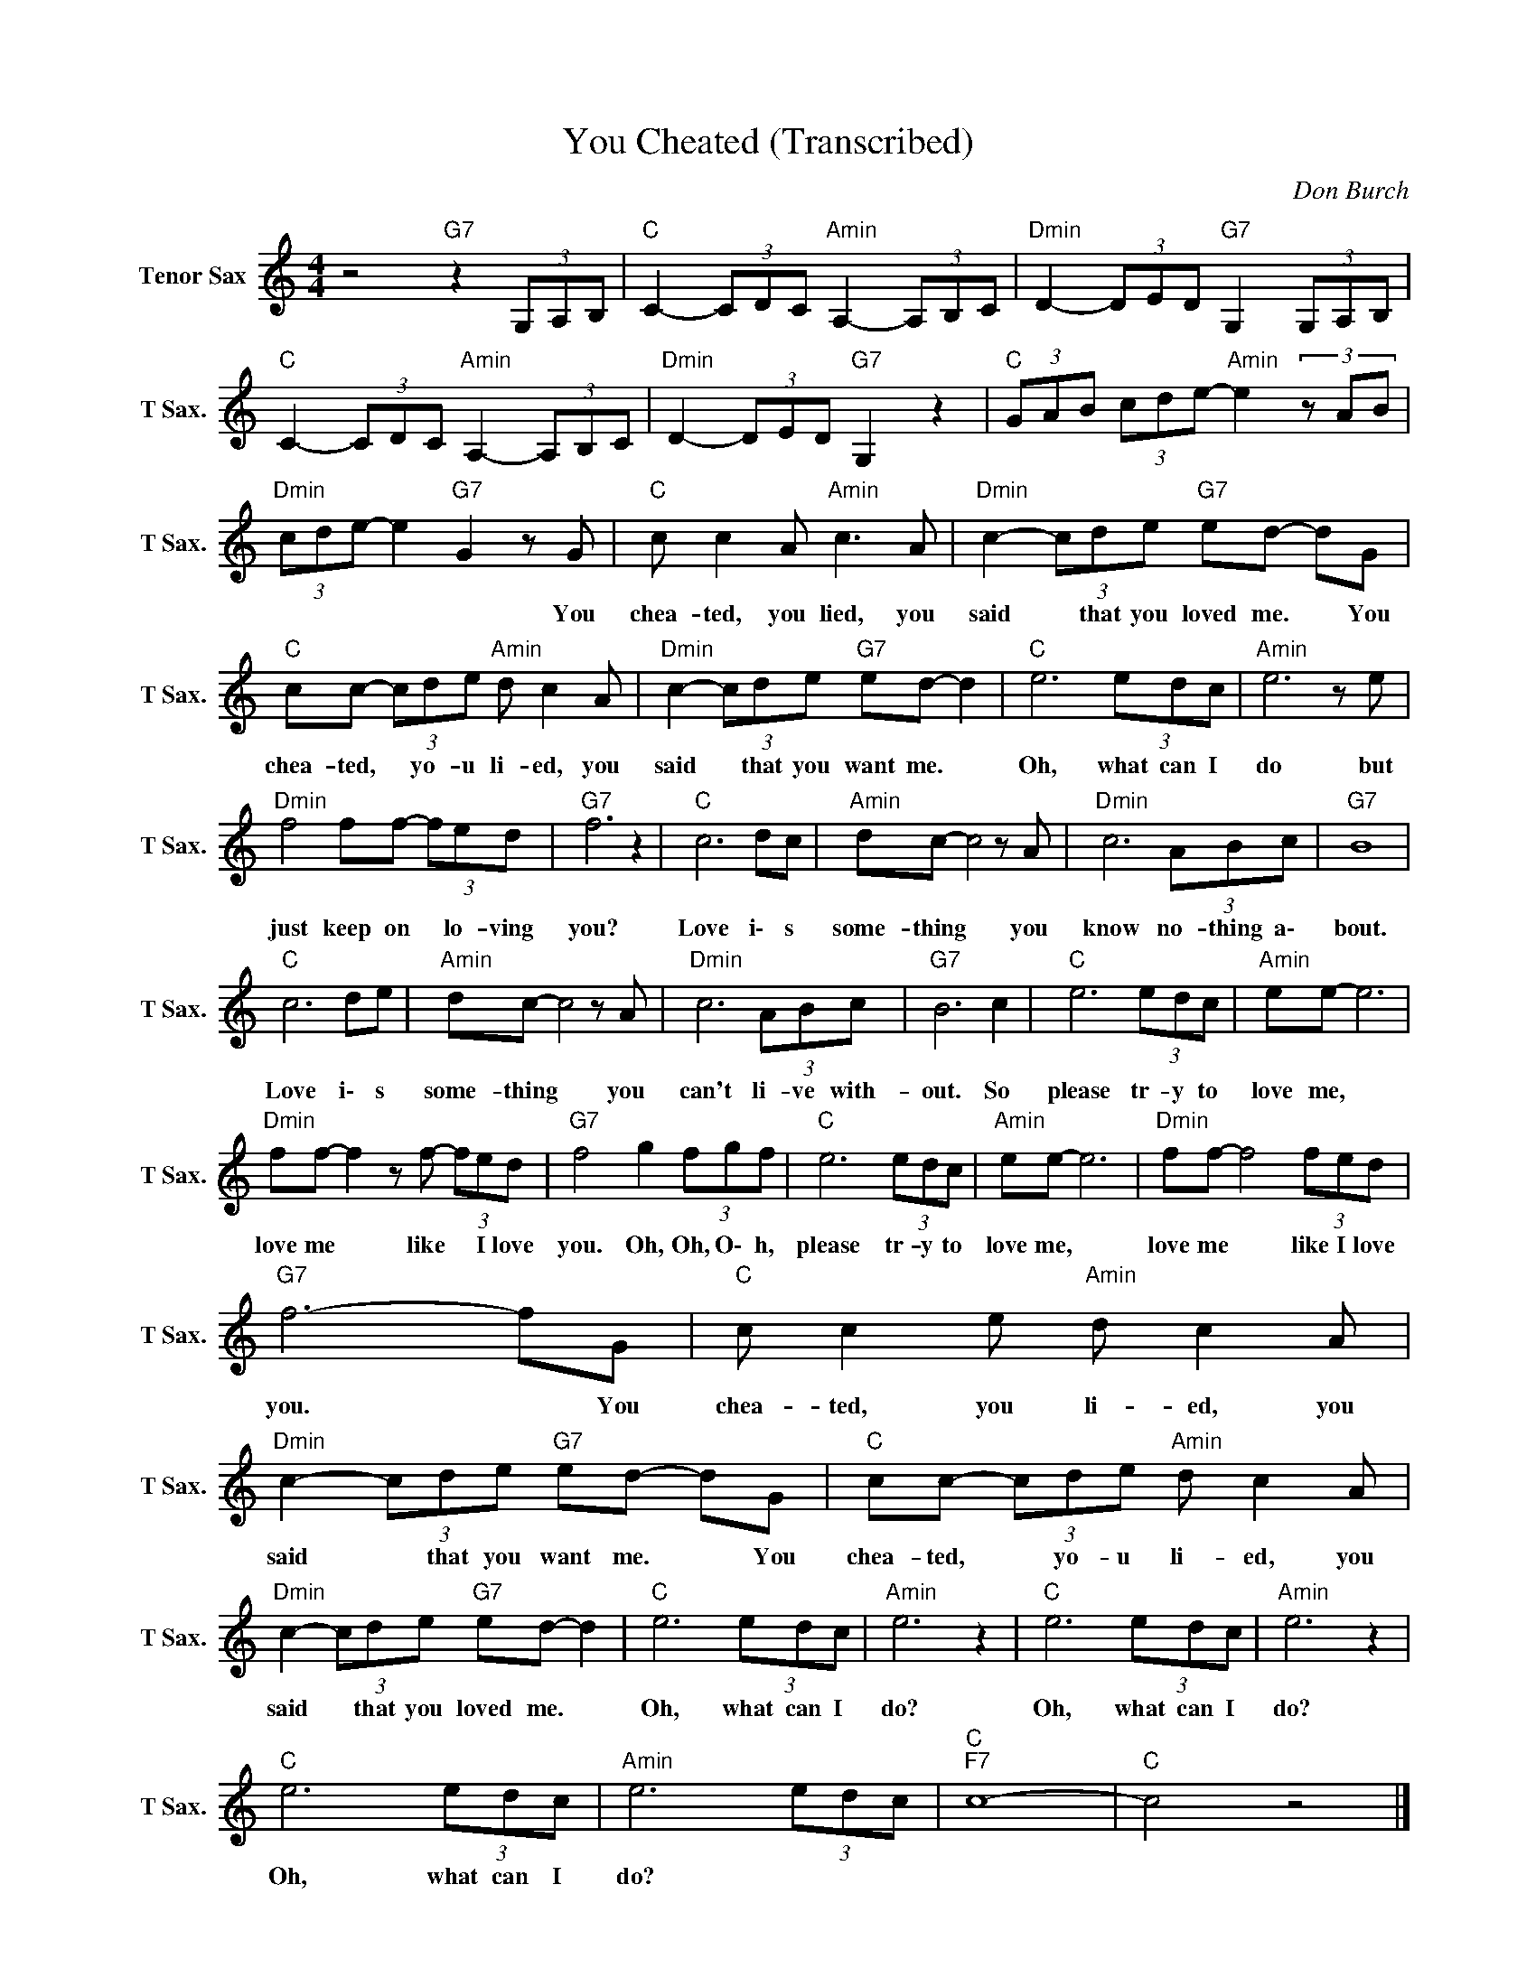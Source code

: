 X:1
T:You Cheated (Transcribed)
C:Don Burch
Z:All Rights Reserved
L:1/8
M:4/4
K:C
V:1 treble nm="Tenor Sax" snm="T Sax."
%%MIDI channel 5
%%MIDI program 66
V:1
 z4"G7" z2 (3G,A,B, |"C " C2- (3CDC"Amin" A,2- (3A,B,C |"Dmin" D2- (3DED"G7" G,2 (3G,A,B, | %3
w: |||
"C " C2- (3CDC"Amin" A,2- (3A,B,C |"Dmin" D2- (3DED"G7" G,2 z2 |"C " (3GAB (3cde-"Amin" e2(3zAB | %6
w: |||
"Dmin" (3cde- e2"G7" G2 z G |"C " c c2 A"Amin" c3 A |"Dmin" c2- (3cde"G7" ed- dG | %9
w: * * * * * You|chea- ted, you lied, you|said * that you loved me. * You|
"C " cc- (3cde"Amin" d c2 A |"Dmin" c2- (3cde"G7" ed- d2 |"C " e6 (3edc |"Amin" e6 z e | %13
w: chea- ted, * yo- u li- ed, you|said * that you want me. *|Oh, what can I|do but|
"Dmin" f4 ff- (3fed |"G7" f6 z2 |"C " c6 dc |"Amin" dc- c4 z A |"Dmin" c6 (3ABc |"G7" B8 | %19
w: just keep on * lo- ving|you?|Love i\- s|some- thing * you|know no- thing a\-|bout.|
"C " c6 de |"Amin" dc- c4 z A |"Dmin" c6 (3ABc |"G7" B6 c2 |"C " e6 (3edc |"Amin" ee- e6 | %25
w: Love i\- s|some- thing * you|can't li- ve with-|out. So|please tr- y to|love me, *|
"Dmin" ff- f2 z f- (3fed |"G7" f4 g2 (3fgf |"C " e6 (3edc |"Amin" ee- e6 |"Dmin" ff- f4 (3fed | %30
w: love me * like * I love|you. Oh, Oh, O\- h,|please tr- y to|love me, *|love me * like I love|
"G7" f6- fG |"C " c c2 e"Amin" d c2 A |"Dmin" c2- (3cde"G7" ed- dG |"C " cc- (3cde"Amin" d c2 A | %34
w: you. * You|chea- ted, you li- ed, you|said * that you want me. * You|chea- ted, * yo- u li- ed, you|
"Dmin" c2- (3cde"G7" ed- d2 |"C " e6 (3edc |"Amin" e6 z2 |"C " e6 (3edc |"Amin" e6 z2 | %39
w: said * that you loved me. *|Oh, what can I|do?|Oh, what can I|do?|
"C " e6 (3edc |"Amin" e6 (3edc |"C ""F7" c8- |"C " c4 z4 |] %43
w: Oh, what can I|do? * * *|||

